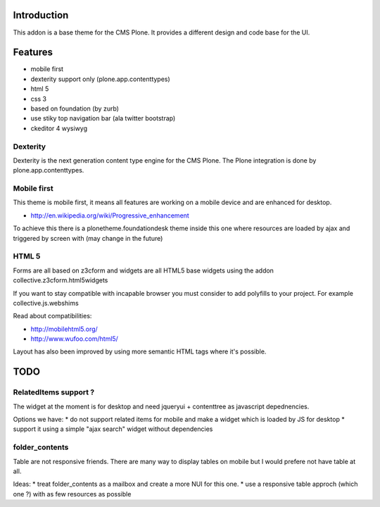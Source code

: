 Introduction
============

This addon is a base theme for the CMS Plone. It provides a different design
and code base for the UI.

Features
========

* mobile first
* dexterity support only (plone.app.contenttypes)
* html 5
* css 3
* based on foundation (by zurb)
* use stiky top navigation bar (ala twitter bootstrap)
* ckeditor 4 wysiwyg

Dexterity
---------

Dexterity is the next generation content type engine for the CMS Plone. The
Plone integration is done by plone.app.contenttypes.

Mobile first
------------

This theme is mobile first, it means all features are working on a mobile
device and are enhanced for desktop.

* http://en.wikipedia.org/wiki/Progressive_enhancement

To achieve this there is a plonetheme.foundationdesk theme inside this one
where resources are loaded by ajax and triggered by screen with (may change
in the future)

HTML 5
------

Forms are all based on z3cform and widgets are all HTML5 base widgets using
the addon collective.z3cform.html5widgets

If you want to stay compatible with incapable browser you must consider to
add polyfills to your project. For example collective.js.webshims

Read about compatibilities:

* http://mobilehtml5.org/
* http://www.wufoo.com/html5/

Layout has also been improved by using more semantic HTML tags where it's
possible.

TODO
====

RelatedItems support ?
-----------------------

The widget at the moment is for desktop and need jqueryui + contenttree
as javascript depednencies.

Options we have:
* do not support related items for mobile and make a widget which is loaded by JS for desktop
* support it using a simple "ajax search" widget without dependencies

folder_contents
---------------

Table are not responsive friends. There are many way to display tables on
mobile but I would prefere not have table at all.

Ideas:
* treat folder_contents as a mailbox and create a more NUI for this one.
* use a responsive table approch (which one ?) with as few resources as possible


